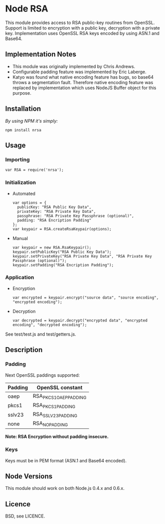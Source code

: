 * Node RSA
  This module provides access to RSA public-key routines from OpenSSL.
  Support is limited to encryption with a public key, decryption with a private key.
  Implementation uses OpenSSL RSA keys encoded by using ASN.1 and Base64.
** Implementation Notes
  + This module was originally implemented by Chris Andrews.
  + Configurable padding feature was implemented by Eric Laberge.
  + Katyo was found what native encoding feature has bugs, so base64 throws a segmentation fault.
    Therefore native encoding feature was replaced by implementation which uses NodeJS Buffer object for this purpose.
** Installation
   /By using NPM it's simply:/
   : npm install nrsa
** Usage
*** Importing
    : var RSA = require('nrsa');
*** Initialization
  + Automated
    : var options = {
    :   publicKey: "RSA Public Key Data",
    :   privateKey: "RSA Private Key Data",
    :   passphrase: "RSA Private Key Passphrase (optional)",
    :   padding: "RSA Encription Padding"
    : };
    : var keypair = RSA.createRsaKeypair(options);

  + Manual
    : var keypair = new RSA.RsaKeypair();
    : keypair.setPublicKey("RSA Public Key Data");
    : keypair.setPrivateKey("RSA Private Key Data", "RSA Private Key Passphrase (optional)");
    : keypair.setPadding("RSA Encription Padding");
*** Application
  + Encryption
    : var encrypted = keypair.encrypt("source data", "source encoding", "encrypted encoding");

  + Decryption
    : var decrypted = keypair.decrypt("encrypted data", "encrypted encoding", "decrypted encoding");

  See test/test.js and test/getters.js.
** Description
*** Padding
    Next OpenSSL paddings supported:
    | Padding | OpenSSL constant       |
    |---------+------------------------|
    | oaep    | RSA_PKCS1_OAEP_PADDING |
    | pkcs1   | RSA_PKCS1_PADDING      |
    | sslv23  | RSA_SSLV23_PADDING     |
    | none    | RSA_NO_PADDING         |
    *Note: RSA Encryption without padding insecure.*
*** Keys
    Keys must be in PEM format (ASN.1 and Base64 encoded).
** Node Versions
   This module should work on both Node.js 0.4.x and 0.6.x.
** Licence
   BSD, see LICENCE.
